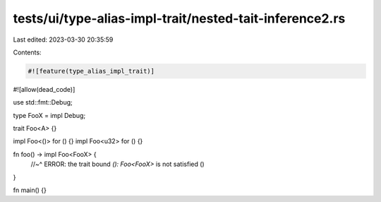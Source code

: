 tests/ui/type-alias-impl-trait/nested-tait-inference2.rs
========================================================

Last edited: 2023-03-30 20:35:59

Contents:

.. code-block:: rs

    #![feature(type_alias_impl_trait)]
#![allow(dead_code)]

use std::fmt::Debug;

type FooX = impl Debug;

trait Foo<A> {}

impl Foo<()> for () {}
impl Foo<u32> for () {}

fn foo() -> impl Foo<FooX> {
    //~^ ERROR: the trait bound `(): Foo<FooX>` is not satisfied
    ()
}

fn main() {}


